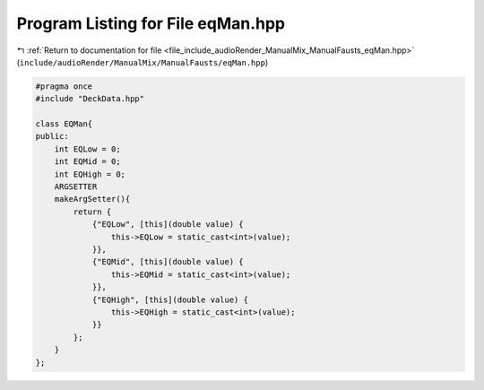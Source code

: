 
.. _program_listing_file_include_audioRender_ManualMix_ManualFausts_eqMan.hpp:

Program Listing for File eqMan.hpp
==================================

|exhale_lsh| :ref:`Return to documentation for file <file_include_audioRender_ManualMix_ManualFausts_eqMan.hpp>` (``include/audioRender/ManualMix/ManualFausts/eqMan.hpp``)

.. |exhale_lsh| unicode:: U+021B0 .. UPWARDS ARROW WITH TIP LEFTWARDS

.. code-block:: cpp

   #pragma once
   #include "DeckData.hpp"
   
   class EQMan{
   public:
       int EQLow = 0;
       int EQMid = 0;
       int EQHigh = 0;
       ARGSETTER
       makeArgSetter(){
           return {
               {"EQLow", [this](double value) {
                   this->EQLow = static_cast<int>(value);
               }},
               {"EQMid", [this](double value) {
                   this->EQMid = static_cast<int>(value);
               }},
               {"EQHigh", [this](double value) {
                   this->EQHigh = static_cast<int>(value);
               }}
           };
       }
   };
